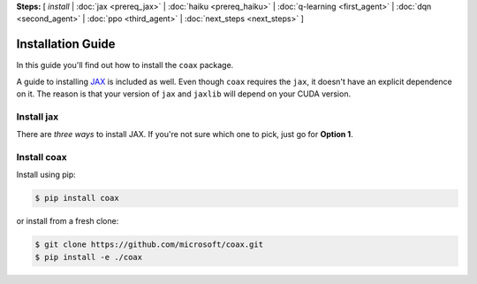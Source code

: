 **Steps:** [ *install* | :doc:`jax <prereq_jax>` | :doc:`haiku <prereq_haiku>` | :doc:`q-learning <first_agent>` | :doc:`dqn <second_agent>` | :doc:`ppo <third_agent>` | :doc:`next_steps <next_steps>` ]

Installation Guide
==================


In this guide you'll find out how to install the ``coax`` package.

A guide to installing `JAX <https://jax.readthedocs.io>`_ is included as well.
Even though ``coax`` requires the ``jax``, it doesn't have an explicit
dependence on it. The reason is that your version of ``jax`` and ``jaxlib``
will depend on your CUDA version.


Install jax
-----------

There are *three ways* to install JAX. If you're not sure which one to pick, just go for
**Option 1**.


.. tabs::

    .. tab:: Option 1: Default

        To install the default version of ``jax`` and ``jaxlib`` you can run

        .. code:: bash

            $ pip install -U jax jaxlib


    .. tab:: Option 2: GPU support

        To install a specific version that will be compatible with your CUDA
        installation, have a look at the versions listed at:

            https://storage.googleapis.com/jax-releases/

        To install a specific version, note down (or copy-paste) the correct version
        numbers. For instance, at the time of writing, I'm running CPython version 3.6
        (``cp36``) and my CUDA version is 10.2 (``cuda102``) and the latest version
        available is 0.1.41 (``jaxlib-0.1.41``), so I download and install this
        version:

        .. code:: bash

            $ wget https://storage.googleapis.com/jax-releases/cuda102/jaxlib-0.1.41-cp36-none-linux_x86_64.whl
            $ pip install jaxlib-0.1.41-cp36-none-linux_x86_64.whl
            $ pip install -U jax


        N.B. ``jax`` will tell you if it requires a more recent version of
        ``jaxlib``.


    .. tab:: Option 3: Build from source

        To build ``jaxlib`` from source, you can follow the developer guide from the
        JAX docs:

            https://jax.readthedocs.io/en/latest/developer.html#building-from-source


Install coax
------------

Install using pip:

.. code:: bash

    $ pip install coax

or install from a fresh clone:

.. code:: bash

    $ git clone https://github.com/microsoft/coax.git
    $ pip install -e ./coax
